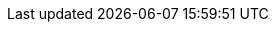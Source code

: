 
ifdef::RC,RI,GS[]

[appendix]
== Appendix

The following sections provide a bill of materials listing for each component layer.


=== Compute Platform Bill of Materials

[cols="2,1,3,3a,2a",options=header,frame=topbot,grid=rows]
|===
|Role |Qty |SKU |Component |Notes

ifndef::iIHV[]
|System
ifdef::GS[|1]
ifndef::GS[|1-3]
|n/a
|

* Virtual Machine,
* Single Board Computer (SBC) or
* Industry Standard Server
|Configuration

ifdef::focusRancher[]
* see {pn_Rancher_HWReqURL}[installation resource requirements]
endif::focusRancher[]
ifdef::focusK3s[]
* see {pn_K3s_HWReqURL}[resource profiling]
endif::focusK3s[]
endif::iIHV[]

ifdef::RC+iIHV[]
ifdef::IHV-Cisco[include::./IHV/Cisco/C240-SD_BOM.adoc[]]
ifdef::IHV-HPE+IHV-HPE-Apollo[include::./IHV/HPE/Apollo_BOM.adoc[]]
ifdef::IHV-HPE+IHV-HPE-Edgeline[include::./IHV/HPE/Edgeline_BOM.adoc[]]
ifdef::IHV-HPE+IHV-HPE-ProLiant[include::./IHV/HPE/ProLiant_BOM.adoc[]]
ifdef::IHV-HPE+IHV-HPE-Synergy[include::./IHV/HPE/Synergy_BOM.adoc[]]
// ifdef::IHV-Supermicro-SuperServer[include::../adoc/IHV/Supermicro/SuperServer/SYS-120C-TN10R_BOM.adoc[]]
// ifdef::IHV-Supermicro-SuperServer[include::../adoc/IHV/Supermicro/SuperServer/SYS-620C-TN12R_BOM.adoc[]]
|
|
|
|
|
endif::RC+iIHV[]

|===

=== Software Bill of Materials

[cols="2,1,3,3a,2a",options=header,frame=topbot,grid=rows]
|===
|Role |Qty |SKU |Component |Notes

|Operating System
ifdef::layerSLEMicro[]
ifdef::GS[|1]
ifndef::GS[|1-3]
// |1 - 3 ( ARM : 874-007864, x86_64 : 874-007864 )
|874-007864 
|{pn_SLEMicro},

* x86_64,
* Priority Subscription,
* 1 Year
|Configuration:

* per node (up to 16 cores, stackable)
endif::layerSLEMicro[]
ifdef::layerSLES[]
| 
ifdef::GS[|1]
ifndef::GS[|1-3]
|874-006875
|{pn_SLES},

* x86_64,
* Priority Subscription,
* 1 Year
|Configuration:

* per node (up to 2 sockets, stackable) or 2 VMs
endif::layerSLES[]

ifdef::focusK3s[]
|Kubernetes
|1
|R-0003-PS1
|{pn_K3s},

* x86-64 or aarch64
* Priority Subscription,
* 1 Year
| Configuration:

* provides support of 10 nodes
endif::focusK3s[]

ifdef::focusRKE1[]
|Kubernetes
|1
|R-0003-PS1
|{pn_RKE1},

* x86-64,
* Priority Subscription,
* 1 Year
| Configuration:

* provides support of 10 nodes
endif::focusRKE1[]

ifdef::focusRKE2[]
|Kubernetes
|1
|R-0003-PS1
|{pn_RKE2},

* x86-64,
* Priority Subscription,
* 1 Year
| Configuration:

* provides support of 10 nodes
endif::focusRKE2[]

ifdef::focusRancher[]
|Kubernetes Management
|1
|R-0001-PS1 
|{pn_Rancher},

* x86-64,
* Priority Subscription,
* 1 Year
| Configuration:

* per instance, includes up to 3 Kubernetes nodes
|Consulting and Training
|1
|R-0001-QSO 
|{portfolioName} Quick Start,

* Go Live Services
| Terms:

* Review of client architecture
* Bi-weekly cadence calls for 12 weeks
* On-demand consulting (24 hours)
** Two developer workshops
endif::focusRancher[]

|===

NOTE: For the software components, other durations of support terms are also available.

ifdef::RC+iISV[]
=== Workload Bill of Materials

[cols="2,1,3,3a,2a",options=header,frame=topbot,grid=rows]
|===
|Role |Qty |SKU |Component |Notes

|FixMe
|FixMe
|FixMe
|FixMe
|FixMe

|===
endif::RC+iISV[]

ifeval::[ "{daps-adoc-attributes}" != "" ]

=== Documentation Configuration / Attributes

This document was built using the following https://github.com/asciidoc/asciidoc[AsciiDoc] and DocBook Authorting and Publishing Suite ( https://github.com/openSUSE/daps[DAPS] ) attributes:

[source, subs="attributes"]

----

{daps-adoc-attributes}

----

endif::[]

endif::RC,RI,GS[]
